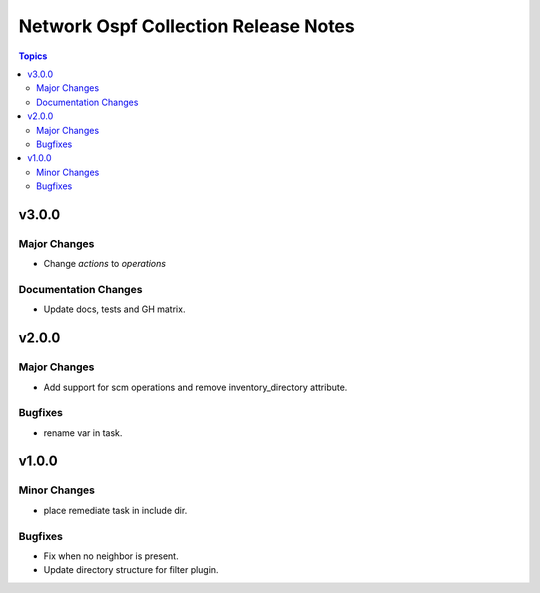 =====================================
Network Ospf Collection Release Notes
=====================================

.. contents:: Topics


v3.0.0
======

Major Changes
-------------

- Change `actions` to `operations`

Documentation Changes
---------------------

- Update docs, tests and GH matrix.

v2.0.0
======

Major Changes
-------------

- Add support for scm operations and remove inventory_directory attribute.

Bugfixes
--------

- rename var in task.

v1.0.0
======

Minor Changes
-------------

- place remediate task in include dir.

Bugfixes
--------

- Fix when no neighbor is present.
- Update directory structure for filter plugin.
